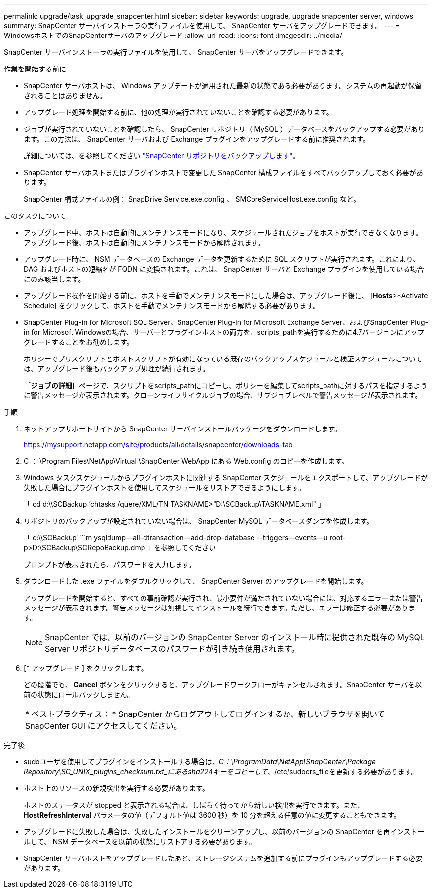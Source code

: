 ---
permalink: upgrade/task_upgrade_snapcenter.html 
sidebar: sidebar 
keywords: upgrade, upgrade snapcenter server, windows 
summary: SnapCenter サーバインストーラの実行ファイルを使用して、 SnapCenter サーバをアップグレードできます。 
---
= WindowsホストでのSnapCenterサーバのアップグレード
:allow-uri-read: 
:icons: font
:imagesdir: ../media/


[role="lead"]
SnapCenter サーバインストーラの実行ファイルを使用して、 SnapCenter サーバをアップグレードできます。

.作業を開始する前に
* SnapCenter サーバホストは、 Windows アップデートが適用された最新の状態である必要があります。システムの再起動が保留されることはありません。
* アップグレード処理を開始する前に、他の処理が実行されていないことを確認する必要があります。
* ジョブが実行されていないことを確認したら、 SnapCenter リポジトリ（ MySQL ）データベースをバックアップする必要があります。この方法は、 SnapCenter サーバおよび Exchange プラグインをアップグレードする前に推奨されます。
+
詳細については、を参照してください link:../admin/concept_manage_the_snapcenter_server_repository.html#back-up-the-snapcenter-repository["SnapCenter リポジトリをバックアップします"^]。

* SnapCenter サーバホストまたはプラグインホストで変更した SnapCenter 構成ファイルをすべてバックアップしておく必要があります。
+
SnapCenter 構成ファイルの例： SnapDrive Service.exe.config 、 SMCoreServiceHost.exe.config など。



.このタスクについて
* アップグレード中、ホストは自動的にメンテナンスモードになり、スケジュールされたジョブをホストが実行できなくなります。アップグレード後、ホストは自動的にメンテナンスモードから解除されます。
* アップグレード時に、 NSM データベースの Exchange データを更新するために SQL スクリプトが実行されます。これにより、 DAG およびホストの短縮名が FQDN に変換されます。これは、 SnapCenter サーバと Exchange プラグインを使用している場合にのみ該当します。
* アップグレード操作を開始する前に、ホストを手動でメンテナンスモードにした場合は、アップグレード後に、 [*Hosts*>*Activate Schedule] をクリックして、ホストを手動でメンテナンスモードから解除する必要があります。
* SnapCenter Plug-in for Microsoft SQL Server、SnapCenter Plug-in for Microsoft Exchange Server、およびSnapCenter Plug-in for Microsoft Windowsの場合、サーバーとプラグインホストの両方を、scripts_pathを実行するために4.7バージョンにアップグレードすることをお勧めします。
+
ポリシーでプリスクリプトとポストスクリプトが有効になっている既存のバックアップスケジュールと検証スケジュールについては、アップグレード後もバックアップ処理が続行されます。

+
［*ジョブの詳細*］ページで、スクリプトをscripts_pathにコピーし、ポリシーを編集してscripts_pathに対するパスを指定するように警告メッセージが表示されます。クローンライフサイクルジョブの場合、サブジョブレベルで警告メッセージが表示されます。



.手順
. ネットアップサポートサイトから SnapCenter サーバインストールパッケージをダウンロードします。
+
https://mysupport.netapp.com/site/products/all/details/snapcenter/downloads-tab[]

. C ： \Program Files\NetApp\Virtual \SnapCenter WebApp にある Web.config のコピーを作成します。
. Windows タスクスケジュールからプラグインホストに関連する SnapCenter スケジュールをエクスポートして、アップグレードが失敗した場合にプラグインホストを使用してスケジュールをリストアできるようにします。
+
「 cd d:\\SCBackup `'chtasks /quere/XML/TN TASKNAME>"D:\SCBackup\TASKNAME.xml" 」

. リポジトリのバックアップが設定されていない場合は、 SnapCenter MySQL データベースダンプを作成します。
+
「 d:\\SCBackup````m ysqldump--all-dtransaction--add-drop-database --triggers--events--u root-p>D:\SCBackup\SCRepoBackup.dmp 」を参照してください

+
プロンプトが表示されたら、パスワードを入力します。

. ダウンロードした .exe ファイルをダブルクリックして、 SnapCenter Server のアップグレードを開始します。
+
アップグレードを開始すると、すべての事前確認が実行され、最小要件が満たされていない場合には、対応するエラーまたは警告メッセージが表示されます。警告メッセージは無視してインストールを続行できます。ただし、エラーは修正する必要があります。

+

NOTE: SnapCenter では、以前のバージョンの SnapCenter Server のインストール時に提供された既存の MySQL Server リポジトリデータベースのパスワードが引き続き使用されます。

. [* アップグレード ] をクリックします。
+
どの段階でも、 *Cancel* ボタンをクリックすると、アップグレードワークフローがキャンセルされます。SnapCenter サーバを以前の状態にロールバックしません。

+
|===


| * ベストプラクティス： * SnapCenter からログアウトしてログインするか、新しいブラウザを開いて SnapCenter GUI にアクセスしてください。 
|===


.完了後
* sudoユーザを使用してプラグインをインストールする場合は、_C：\ProgramData\NetApp\SnapCenter\Package Repository\SC_UNIX_plugins_checksum.txt_にあるsha224キーをコピーして、_/etc/sudoers_fileを更新する必要があります。
* ホスト上のリソースの新規検出を実行する必要があります。
+
ホストのステータスが stopped と表示される場合は、しばらく待ってから新しい検出を実行できます。また、 *HostRefreshInterval* パラメータの値（デフォルト値は 3600 秒）を 10 分を超える任意の値に変更することもできます。

* アップグレードに失敗した場合は、失敗したインストールをクリーンアップし、以前のバージョンの SnapCenter を再インストールして、 NSM データベースを以前の状態にリストアする必要があります。
* SnapCenter サーバホストをアップグレードしたあと、ストレージシステムを追加する前にプラグインもアップグレードする必要があります。

